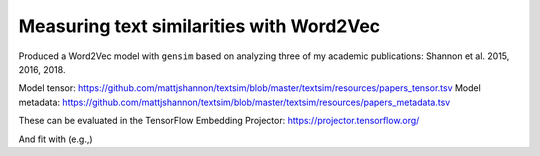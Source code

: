 ===========================================
Measuring text similarities with Word2Vec
===========================================

.. image:: https://img.shields.io/travis/mattjshannon/textsim.svg
        :target: https://travis-ci.org/mattjshannon/textsim

Produced a Word2Vec model with ``gensim`` based on analyzing three of my academic
publications: Shannon et al. 2015, 2016, 2018.

Model tensor: https://github.com/mattjshannon/textsim/blob/master/textsim/resources/papers_tensor.tsv
Model metadata: https://github.com/mattjshannon/textsim/blob/master/textsim/resources/papers_metadata.tsv

These can be evaluated in the TensorFlow Embedding Projector:
https://projector.tensorflow.org/

And fit with (e.g.,) 

